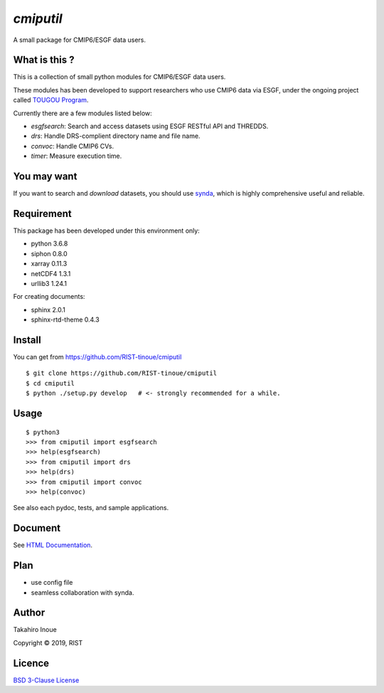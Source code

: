 `cmiputil`
==========

A small package for CMIP6/ESGF data users.



What is this ?
--------------

This is a collection of small python modules for CMIP6/ESGF data users.

These modules has been developed to support researchers who use
CMIP6 data via ESGF, under the ongoing project called `TOUGOU Program 
<http://www.jamstec.go.jp/tougou/eng>`__.

Currently there are a few modules listed below:

-  `esgfsearch`: Search and access datasets using ESGF RESTful API and
   THREDDS.
-  `drs`: Handle DRS-complient directory name and file name.
-  `convoc`: Handle CMIP6 CVs.
-  `timer`: Measure execution time.

You may want
------------

If you want to search and *download* datasets, you should use `synda
<https://github.com/Prodiguer/synda>`__, which is highly comprehensive
useful and reliable.

Requirement
-----------

This package has been developed under this environment only:

- python 3.6.8
- siphon 0.8.0
- xarray 0.11.3
- netCDF4 1.3.1
- urllib3 1.24.1

For creating documents:

- sphinx 2.0.1
- sphinx-rtd-theme 0.4.3


Install
-------

You can get from https://github.com/RIST-tinoue/cmiputil

::

    $ git clone https://github.com/RIST-tinoue/cmiputil
    $ cd cmiputil
    $ python ./setup.py develop   # <- strongly recommended for a while.

Usage
-----

::

    $ python3
    >>> from cmiputil import esgfsearch
    >>> help(esgfsearch)
    >>> from cmiputil import drs
    >>> help(drs)
    >>> from cmiputil import convoc
    >>> help(convoc)

See also each pydoc, tests, and sample applications.

Document
--------

See `HTML
Documentation <https://rist-tinoue.github.io/cmiputil/index.html>`__.

Plan
----

- use config file
- seamless collaboration with synda.


Author
------

Takahiro Inoue

Copyright |copy| 2019, RIST

.. |copy| unicode:: 0xA9 .. copyright sign

Licence
-------

`BSD 3-Clause
License <https://github.com/RIST-tinoue/cmiputil/blob/master/LICENSE>`__

